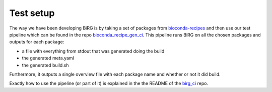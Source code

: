 Test setup
==========

The way we have been developing BiRG is by taking a set of packages from `bioconda-recipes <https://github.com/bioconda/bioconda-recipes>`_ and then use our test pipeline which can be found in the repo `bioconda_recipe_gen_ci <https://github.com/birgorg/birg_ci>`_.
This pipeline runs BiRG on all the chosen packages and outputs for each package:

- a file with everything from stdout that was generated doing the build
- the generated meta.yaml
- the generated build.sh

Furthermore, it outputs a single overview file with each package name and whether or not it did build.

Exactly how to use the pipeline (or part of it) is explained in the the README of the `birg_ci <https://github.com/birgorg/birg_ci>`_ repo.



